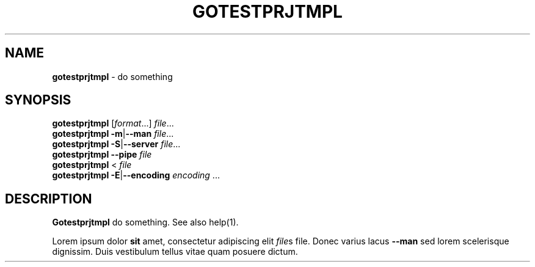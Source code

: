 .\" generated with Ronn-NG/v0.10.1
.\" http://github.com/apjanke/ronn-ng/tree/0.10.1
.TH "GOTESTPRJTMPL" "1" "January 1980" ""
.SH "NAME"
\fBgotestprjtmpl\fR \- do something
.SH "SYNOPSIS"
\fBgotestprjtmpl\fR [\fIformat\fR\|\.\|\.\|\.] \fIfile\fR\|\.\|\.\|\.
.br
\fBgotestprjtmpl\fR \fB\-m\fR|\fB\-\-man\fR \fIfile\fR\|\.\|\.\|\.
.br
\fBgotestprjtmpl\fR \fB\-S\fR|\fB\-\-server\fR \fIfile\fR\|\.\|\.\|\.
.br
\fBgotestprjtmpl\fR \fB\-\-pipe\fR \fIfile\fR
.br
\fBgotestprjtmpl\fR < \fIfile\fR
.br
\fBgotestprjtmpl\fR \fB\-E\fR|\fB\-\-encoding\fR \fIencoding\fR \|\.\|\.\|\.
.SH "DESCRIPTION"
\fBGotestprjtmpl\fR do something\. See also help(1)\.
.P
Lorem ipsum dolor \fBsit\fR amet, consectetur adipiscing elit \fIfile\fRs file\. Donec varius lacus \fB\-\-man\fR sed lorem scelerisque dignissim\. Duis vestibulum tellus vitae quam posuere dictum\.
